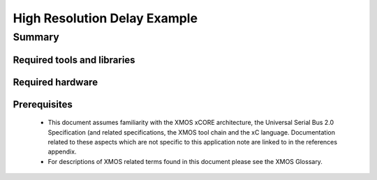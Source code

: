 High Resolution Delay Example
=============================

.. version:: 1.0.0

Summary
-------

Required tools and libraries
............................

.. appdeps::

Required hardware
.................

Prerequisites
.............

  - This document assumes familiarity with the XMOS xCORE architecture, the Universal Serial Bus 2.0 Specification (and related specifications, the XMOS tool chain and the xC language. Documentation related to these aspects which are not specific to this application note are linked to in the references appendix.

  - For descriptions of XMOS related terms found in this document please see the XMOS Glossary.
